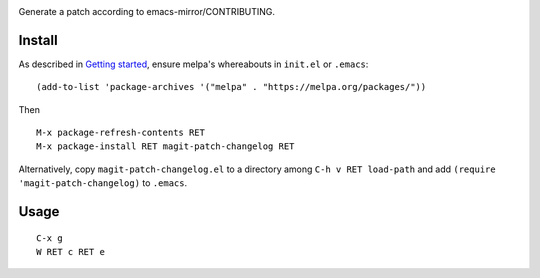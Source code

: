 |build-status|

Generate a patch according to emacs-mirror/CONTRIBUTING.

.. |build-status|
   image:: https://travis-ci.com/dickmao/magit-patch-changelog.svg?branch=master
   :target: https://travis-ci.com/dickmao/magit-patch-changelog
   :alt: Build Status
.. |melpa-dev|
   Image:: https://melpa.org/packages/magit-patch-changelog-badge.svg
   :target: http://melpa.org/#/magit-patch-changelog
   :alt: MELPA current version
.. |melpa-stable|
   image:: http://melpa-stable.milkbox.net/packages/ein-badge.svg
   :target: http://melpa-stable.milkbox.net/#/ein
   :alt: MELPA stable version

.. image:: screenshot.png

Install
=======
As described in `Getting started`_, ensure melpa's whereabouts in ``init.el`` or ``.emacs``::

   (add-to-list 'package-archives '("melpa" . "https://melpa.org/packages/"))

Then

::

   M-x package-refresh-contents RET
   M-x package-install RET magit-patch-changelog RET

Alternatively, copy ``magit-patch-changelog.el`` to a directory among ``C-h v RET load-path`` and add ``(require 'magit-patch-changelog)`` to ``.emacs``.

Usage
=====

::

   C-x g
   W RET c RET e

.. _Getting started: http://melpa.org/#/getting-started
